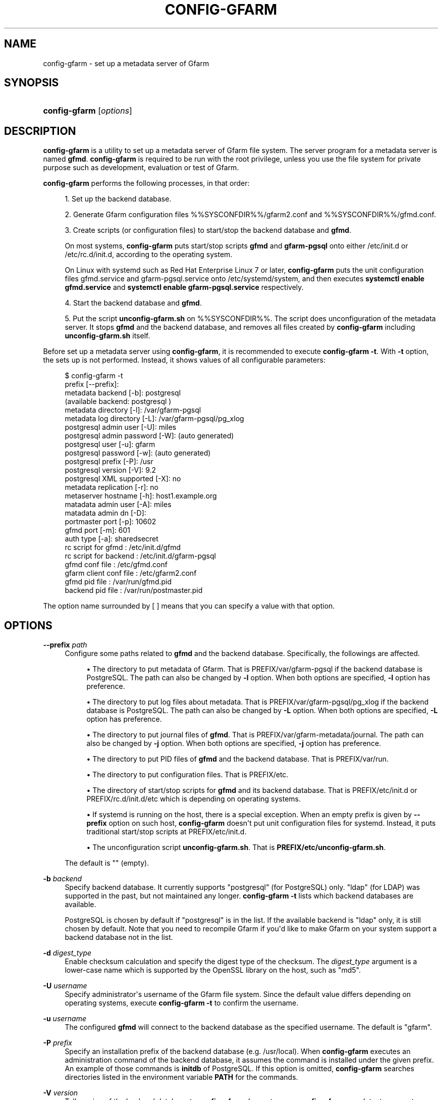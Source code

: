 '\" t
.\"     Title: config-gfarm
.\"    Author: [FIXME: author] [see http://docbook.sf.net/el/author]
.\" Generator: DocBook XSL Stylesheets v1.78.1 <http://docbook.sf.net/>
.\"      Date: 20 Jan 2015
.\"    Manual: Gfarm
.\"    Source: Gfarm
.\"  Language: English
.\"
.TH "CONFIG\-GFARM" "8" "20 Jan 2015" "Gfarm" "Gfarm"
.\" -----------------------------------------------------------------
.\" * Define some portability stuff
.\" -----------------------------------------------------------------
.\" ~~~~~~~~~~~~~~~~~~~~~~~~~~~~~~~~~~~~~~~~~~~~~~~~~~~~~~~~~~~~~~~~~
.\" http://bugs.debian.org/507673
.\" http://lists.gnu.org/archive/html/groff/2009-02/msg00013.html
.\" ~~~~~~~~~~~~~~~~~~~~~~~~~~~~~~~~~~~~~~~~~~~~~~~~~~~~~~~~~~~~~~~~~
.ie \n(.g .ds Aq \(aq
.el       .ds Aq '
.\" -----------------------------------------------------------------
.\" * set default formatting
.\" -----------------------------------------------------------------
.\" disable hyphenation
.nh
.\" disable justification (adjust text to left margin only)
.ad l
.\" -----------------------------------------------------------------
.\" * MAIN CONTENT STARTS HERE *
.\" -----------------------------------------------------------------
.SH "NAME"
config-gfarm \- set up a metadata server of Gfarm
.SH "SYNOPSIS"
.HP \w'\fBconfig\-gfarm\fR\ 'u
\fBconfig\-gfarm\fR [\fIoptions\fR]
.SH "DESCRIPTION"
.PP
\fBconfig\-gfarm\fR
is a utility to set up a metadata server of Gfarm file system\&. The server program for a metadata server is named
\fBgfmd\fR\&.
\fBconfig\-gfarm\fR
is required to be run with the root privilege, unless you use the file system for private purpose such as development, evaluation or test of Gfarm\&.
.PP
\fBconfig\-gfarm\fR
performs the following processes, in that order:
.sp
.RS 4
.ie n \{\
\h'-04' 1.\h'+01'\c
.\}
.el \{\
.sp -1
.IP "  1." 4.2
.\}
Set up the backend database\&.
.RE
.sp
.RS 4
.ie n \{\
\h'-04' 2.\h'+01'\c
.\}
.el \{\
.sp -1
.IP "  2." 4.2
.\}
Generate Gfarm configuration files
%%SYSCONFDIR%%/gfarm2\&.conf
and
%%SYSCONFDIR%%/gfmd\&.conf\&.
.RE
.sp
.RS 4
.ie n \{\
\h'-04' 3.\h'+01'\c
.\}
.el \{\
.sp -1
.IP "  3." 4.2
.\}
Create scripts (or configuration files) to start/stop the backend database and
\fBgfmd\fR\&.
.sp
On most systems,
\fBconfig\-gfarm\fR
puts start/stop scripts
\fBgfmd\fR
and
\fBgfarm\-pgsql\fR
onto either
/etc/init\&.d
or
/etc/rc\&.d/init\&.d, according to the operating system\&.
.sp
On Linux with systemd such as Red Hat Enterprise Linux 7 or later,
\fBconfig\-gfarm\fR
puts the unit configuration files
gfmd\&.service
and
gfarm\-pgsql\&.service
onto
/etc/systemd/system, and then executes
\fBsystemctl enable gfmd\&.service\fR
and
\fBsystemctl enable gfarm\-pgsql\&.service\fR
respectively\&.
.RE
.sp
.RS 4
.ie n \{\
\h'-04' 4.\h'+01'\c
.\}
.el \{\
.sp -1
.IP "  4." 4.2
.\}
Start the backend database and
\fBgfmd\fR\&.
.RE
.sp
.RS 4
.ie n \{\
\h'-04' 5.\h'+01'\c
.\}
.el \{\
.sp -1
.IP "  5." 4.2
.\}

Put the script \fBunconfig\-gfarm\&.sh\fR on
%%SYSCONFDIR%%\&.
The script does unconfiguration of the metadata server\&.
It stops \fBgfmd\fR and the backend database,
and removes all files created by
\fBconfig\-gfarm\fR including 
\fBunconfig\-gfarm\&.sh\fR itself\&.
.RE
.PP
Before set up a metadata server using
\fBconfig\-gfarm\fR, it is recommended to execute
\fBconfig\-gfarm \-t\fR\&. With
\fB\-t\fR
option, the sets up is not performed\&. Instead, it shows values of all configurable parameters:
.sp
.if n \{\
.RS 4
.\}
.nf
$ config\-gfarm \-t
prefix                 [\-\-prefix]:
metadata backend             [\-b]: postgresql
(available backend: postgresql )
metadata     directory       [\-l]: /var/gfarm\-pgsql
metadata log directory       [\-L]: /var/gfarm\-pgsql/pg_xlog
postgresql admin user        [\-U]: miles
postgresql admin password    [\-W]: (auto generated)
postgresql user              [\-u]: gfarm
postgresql password          [\-w]: (auto generated)
postgresql prefix            [\-P]: /usr
postgresql version           [\-V]: 9\&.2
postgresql XML supported     [\-X]: no
metadata replication         [\-r]: no
metaserver hostname          [\-h]: host1\&.example\&.org
matadata admin user          [\-A]: miles
matadata admin dn            [\-D]:
portmaster port              [\-p]: 10602
gfmd port                    [\-m]: 601
auth type                    [\-a]: sharedsecret
rc script for gfmd               : /etc/init\&.d/gfmd
rc script for backend            : /etc/init\&.d/gfarm\-pgsql
gfmd conf file                   : /etc/gfmd\&.conf
gfarm client conf file           : /etc/gfarm2\&.conf
gfmd pid file                    : /var/run/gfmd\&.pid
backend pid file                 : /var/run/postmaster\&.pid
.fi
.if n \{\
.RE
.\}
.PP
The option name surrounded by [ ] means that you can specify a value with that option\&.
.SH "OPTIONS"
.PP
\fB\-\-prefix\fR \fIpath\fR
.RS 4
Configure some paths related to
\fBgfmd\fR
and the backend database\&. Specifically, the followings are affected\&.
.sp
.RS 4
.ie n \{\
\h'-04'\(bu\h'+03'\c
.\}
.el \{\
.sp -1
.IP \(bu 2.3
.\}
The directory to put metadata of Gfarm\&. That is
PREFIX/var/gfarm\-pgsql
if the backend database is PostgreSQL\&. The path can also be changed by
\fB\-l\fR
option\&. When both options are specified,
\fB\-l\fR
option has preference\&.
.RE
.sp
.RS 4
.ie n \{\
\h'-04'\(bu\h'+03'\c
.\}
.el \{\
.sp -1
.IP \(bu 2.3
.\}
The directory to put log files about metadata\&. That is
PREFIX/var/gfarm\-pgsql/pg_xlog
if the backend database is PostgreSQL\&. The path can also be changed by
\fB\-L\fR
option\&. When both options are specified,
\fB\-L\fR
option has preference\&.
.RE
.sp
.RS 4
.ie n \{\
\h'-04'\(bu\h'+03'\c
.\}
.el \{\
.sp -1
.IP \(bu 2.3
.\}
The directory to put journal files of
\fBgfmd\fR\&. That is
PREFIX/var/gfarm\-metadata/journal\&. The path can also be changed by
\fB\-j\fR
option\&. When both options are specified,
\fB\-j\fR
option has preference\&.
.RE
.sp
.RS 4
.ie n \{\
\h'-04'\(bu\h'+03'\c
.\}
.el \{\
.sp -1
.IP \(bu 2.3
.\}
The directory to put PID files of
\fBgfmd\fR
and the backend database\&. That is
PREFIX/var/run\&.
.RE
.sp
.RS 4
.ie n \{\
\h'-04'\(bu\h'+03'\c
.\}
.el \{\
.sp -1
.IP \(bu 2.3
.\}
The directory to put configuration files\&. That is
PREFIX/etc\&.
.RE
.sp
.RS 4
.ie n \{\
\h'-04'\(bu\h'+03'\c
.\}
.el \{\
.sp -1
.IP \(bu 2.3
.\}
The directory of start/stop scripts for
\fBgfmd\fR
and its backend database\&. That is
PREFIX/etc/init\&.d
or
PREFIX/rc\&.d/init\&.d/etc
which is depending on operating systems\&.
.RE
.sp
.RS 4
.ie n \{\
\h'-04'\(bu\h'+03'\c
.\}
.el \{\
.sp -1
.IP \(bu 2.3
.\}
If systemd is running on the host, there is a special exception\&. When an empty prefix is given by
\fB\-\-prefix\fR
option on such host,
\fBconfig\-gfarm\fR
doesn\*(Aqt put unit configuration files for systemd\&. Instead, it puts traditional start/stop scripts at
PREFIX/etc/init\&.d\&.
.RE
.sp
.RS 4
.ie n \{\
\h'-04'\(bu\h'+03'\c
.\}
.el \{\
.sp -1
.IP \(bu 2.3
.\}
The unconfiguration script
\fBunconfig\-gfarm\&.sh\fR\&. That is
\fBPREFIX/etc/unconfig\-gfarm\&.sh\fR\&.
.RE
.sp
The default is "" (empty)\&.
.RE
.PP
\fB\-b\fR \fIbackend\fR
.RS 4
Specify backend database\&. It currently supports "postgresql" (for PostgreSQL) only\&. "ldap" (for LDAP) was supported in the past, but not maintained any longer\&.
\fBconfig\-gfarm \-t\fR
lists which backend databases are available\&.
.sp
PostgreSQL is chosen by default if "postgresql" is in the list\&. If the available backend is "ldap" only, it is still chosen by default\&. Note that you need to recompile Gfarm if you\*(Aqd like to make Gfarm on your system support a backend database not in the list\&.
.RE
.PP
\fB\-d\fR \fIdigest_type\fR
.RS 4
Enable checksum calculation and specify the digest type of the checksum\&. The
\fIdigest_type\fR
argument is a lower\-case name which is supported by the OpenSSL library on the host, such as "md5"\&.
.RE
.PP
\fB\-U\fR \fIusername\fR
.RS 4
Specify administrator\*(Aqs username of the Gfarm file system\&. Since the default value differs depending on operating systems, execute
\fBconfig\-gfarm \-t\fR
to confirm the username\&.
.RE
.PP
\fB\-u\fR \fIusername\fR
.RS 4
The configured
\fBgfmd\fR
will connect to the backend database as the specified username\&. The default is "gfarm"\&.
.RE
.PP
\fB\-P\fR \fIprefix\fR
.RS 4
Specify an installation prefix of the backend database (e\&.g\&. /usr/local)\&. When
\fBconfig\-gfarm\fR
executes an administration command of the backend database, it assumes the command is installed under the given prefix\&. An example of those commands is
\fBinitdb\fR
of PostgreSQL\&. If this option is omitted,
\fBconfig\-gfarm\fR
searches directories listed in the environment variable
\fBPATH\fR
for the commands\&.
.RE
.PP
\fB\-V\fR \fIversion\fR
.RS 4
Tell version of the backend database to
\fBconfig\-gfarm\fR\&. In most cases,
\fBconfig\-gfarm\fR
can detect a correct version number by itself\&. This option should be used only when
\fBconfig\-gfarm\fR
fails to get the correct version number\&.
.RE
.PP
\fB\-l\fR \fIdirectory\fR
.RS 4
Specify a path to the directory where the backend database puts files to store metadata of Gfarm\&.
.sp
If the backend database is PostgreSQL, the directory is commonly called PGDATA directory\&. The default is
PREFIX/var/gfarm\-pgsql
where PREFIX is a prefix given by
\fB\-\-prefix\fR
option\&.
.RE
.PP
\fB\-L\fR \fIdirectory\fR
.RS 4
Specify a path to the directory where the backend database puts log files\&. If the backend database is PostgreSQL, the default is
PREFIX/var/gfarm\-pgsql/pg_xlog
where PREFIX is a prefix given by
\fB\-\-prefix\fR
option\&.
.RE
.PP
\fB\-h\fR \fIhostname\fR
.RS 4
Specify a hostname which is used to identify the metadata server\&. The default is the fully qualified domainname of the host\&.
.RE
.PP
\fB\-j\fR \fIdirectory\fR
.RS 4
Specify a path to the directory where
\fBgfmd\fR
puts journal files\&. This option takes an effect only when metadata replication is enabled by
\fB\-r\fR
option\&. The default value is
PREFIX/var/gfarm\-metadata/journal
where PREFIX is a prefix given by
\fB\-\-prefix\fR
option\&.
.RE
.PP
\fB\-A\fR \fIusername\fR
.RS 4
Specify administrator of the Gfarm file system\&. If this option is omitted,
\fBconfig\-gfarm\fR
gets a username by executing
\fBwho am i\fR
command\&.
.RE
.PP
\fB\-D\fR \fIsubject\-dn\fR
.RS 4
Specify a subject DN of global administrator\&. This option is mandatory, in case that the authentication method is GSI,
.RE
.PP
\fB\-p\fR \fIport\fR
.RS 4
Specify a TCP port number the configured backend database listens on\&. The default is 10602\&.
.RE
.PP
\fB\-m\fR \fIport\fR
.RS 4
Specify a TCP port number the configured
\fBgfmd\fR
listens on\&. The default value is 10601 in case of the private mode, 601 otherwise\&.
.RE
.PP
\fB\-a\fR \fImethod\fR
.RS 4
Specify an authentication method\&. It currently recognizes "sharedsecret" or "gsi"\&. The default is "sharedsecret"\&.
.RE
.PP
\fB\-\-help\fR
.RS 4
Show usage, then exit\&.
.RE
.PP
\fB\-S\fR
.RS 4
Enable the private mode\&.
\fBconfig\-gfarm\fR
sets up the Gfarm file system which can be run without root privilege\&. Specifically,
\fBconfig\-gfarm\fR
changes the configuration procedures as follows:
.sp
.RS 4
.ie n \{\
\h'-04'\(bu\h'+03'\c
.\}
.el \{\
.sp -1
.IP \(bu 2.3
.\}
The default listen port of
\fBgfmd\fR
(corresponding with
\fB\-m\fR
option) is changed from 601 to 10601\&.
.RE
.sp
.RS 4
.ie n \{\
\h'-04'\(bu\h'+03'\c
.\}
.el \{\
.sp -1
.IP \(bu 2.3
.\}
The user map file
%%SYSCONFDIR%%/usermap
is also created\&. The metadata server reads this file when it starts\&. In the non\-private mode, it is required to create the user accounts for _gfarmmd and _gfarmfs on the operating system\&. With the user map file, the creation of the user accounts is not needed\&. The file defines mappings of Gfarm system users to actual user accounts\&.
.RE
.sp
.RS 4
.ie n \{\
\h'-04'\(bu\h'+03'\c
.\}
.el \{\
.sp -1
.IP \(bu 2.3
.\}
The configuration file for gfsd,
%%SYSCONFDIR%%/gfsd\&.conf
is also created\&. In the non\-private mode, gfsd reads the configuration file
%%SYSCONFDIR%%/gfarm2\&.conf
instead, which is read by all Gfarm programs connecting with a metadata server\&.
%%SYSCONFDIR%%/gfsd\&.conf
is a configuration file cutomized for gfsd running under the private mode\&.
.RE
.sp
\fB\-S\fR
option never changes locations of start/stop scripts and configuration files\&. Since the default locations of those files are usually writable only for privilege users,
\fBconfig\-gfarm\fR
fails to create them\&. To avoid this problem, also specify
\fB\-\-prefix\fR
option\&.
.RE
.PP
\fB\-N\fR
.RS 4
Do not start
\fBgfmd\fR
or the backend database\&.
.RE
.PP
\fB\-f\fR
.RS 4
Force overwriting an existing set up\&.
.RE
.PP
\fB\-t\fR
.RS 4
Show values of all configurable parameters in human readable format, then exit immediately\&.
.RE
.PP
\fB\-T\fR
.RS 4
Like
\fB\-t\fR
option, but it shows values in KEY=VALUE format\&.
.RE
.PP
\fB\-r\fR
.RS 4
Enable metadata replication among metadata servers\&.
.RE
.PP
\fB\-W\fR \fIpassword\fR
.RS 4
Specify administrator\*(Aqs password of backend database\&. This option corresponds with
\fB\-U\fR
option which specifies the username\&. By default, the password is generated automatically\&.
.RE
.PP
\fB\-w\fR \fIpassword\fR
.RS 4
The configured
\fBgfmd\fR
will connect the backend database with the specified password\&. This option corresponds with
\fB\-u\fR
option which specifies the username\&. By default, the password is generated automatically\&.
.RE
.PP
\fB\-X\fR
.RS 4
Enable XML Path Language (XPath) support for querying XML extended attributes\&.
.RE
.PP
\fB\-E\fR
.RS 4
Set up PostgreSQL with the data checksums option\&.
\fBconfig\-gfarm\fR
gives
\fB\-\-data\-checksums\fR
option to
\fBinitdb\fR
command of PostgreSQL\&. Note that PostgreSQL 9\&.3 or later is required to use this feature\&. This option takes an effect only when the backend database is PostgreSQL\&.
.RE
.SH "FILES"
.PP
%%SYSCONFDIR%%/gfarm2\&.conf
.RS 4
configuration file for Gfarm clients
.RE
.PP
%%SYSCONFDIR%%/gfmd\&.conf
.RS 4
configuration file for
\fBgfmd\fR
.RE
.PP
%%SYSCONFDIR%%/gfsd\&.conf
.RS 4
configuration file for gfsd (used only in the private mode)
.RE
.PP
%%SYSCONFDIR%%/usermap
.RS 4
user mapping definition file (used only in the private mode)
.RE
.PP
/etc/init\&.d/gfarm\-pgsql
.RS 4
start/stop script for PostgreSQL running as backend database of Gfarm
.RE
.PP
/etc/init\&.d/gfmd
.RS 4
start/stop script for
\fBgfmd\fR
.RE
.PP
/etc/systemd/system/gfarm\-pgsql\&.service
.RS 4
unit configuration file for PostgreSQL running as backend database of Gfarm, read by systemd
.RE
.PP
/etc/systemd/system/gfmd\&.service
.RS 4
unit configuration file for
\fBgfmd\fR, read by systemd
.RE
.SH "SEE ALSO"
.PP
\fBgfarm2.conf\fR(5),
\fBconfig-gfsd\fR(8)
